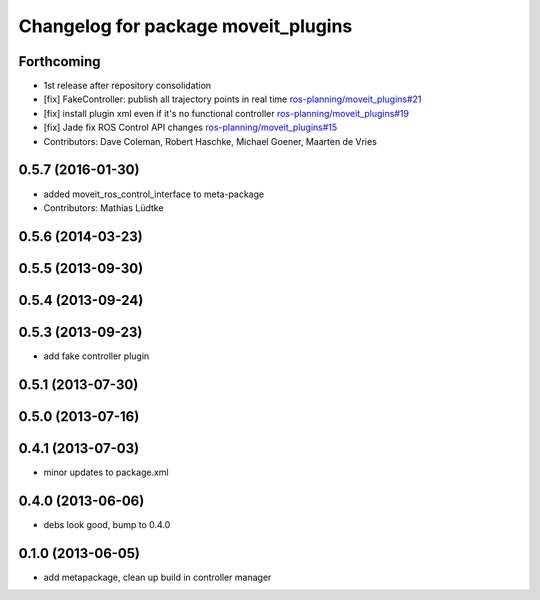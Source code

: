 ^^^^^^^^^^^^^^^^^^^^^^^^^^^^^^^^^^^^
Changelog for package moveit_plugins
^^^^^^^^^^^^^^^^^^^^^^^^^^^^^^^^^^^^

Forthcoming
-----------
* 1st release after repository consolidation
* [fix] FakeController: publish all trajectory points in real time `ros-planning/moveit_plugins#21 <https://github.com/ros-planning/moveit_plugins/pull/21>`_
* [fix] install plugin xml even if it's no functional controller `ros-planning/moveit_plugins#19 <https://github.com/ros-planning/moveit_plugins/pull/19>`_
* [fix] Jade fix ROS Control API changes `ros-planning/moveit_plugins#15 <https://github.com/ros-planning/moveit_plugins/pull/15>`_
* Contributors: Dave Coleman, Robert Haschke, Michael Goener, Maarten de Vries

0.5.7 (2016-01-30)
------------------
* added moveit_ros_control_interface to meta-package
* Contributors: Mathias Lüdtke

0.5.6 (2014-03-23)
------------------

0.5.5 (2013-09-30)
------------------

0.5.4 (2013-09-24)
------------------

0.5.3 (2013-09-23)
------------------
* add fake controller plugin

0.5.1 (2013-07-30)
------------------

0.5.0 (2013-07-16)
------------------

0.4.1 (2013-07-03)
------------------
* minor updates to package.xml

0.4.0 (2013-06-06)
------------------
* debs look good, bump to 0.4.0

0.1.0 (2013-06-05)
------------------
* add metapackage, clean up build in controller manager
